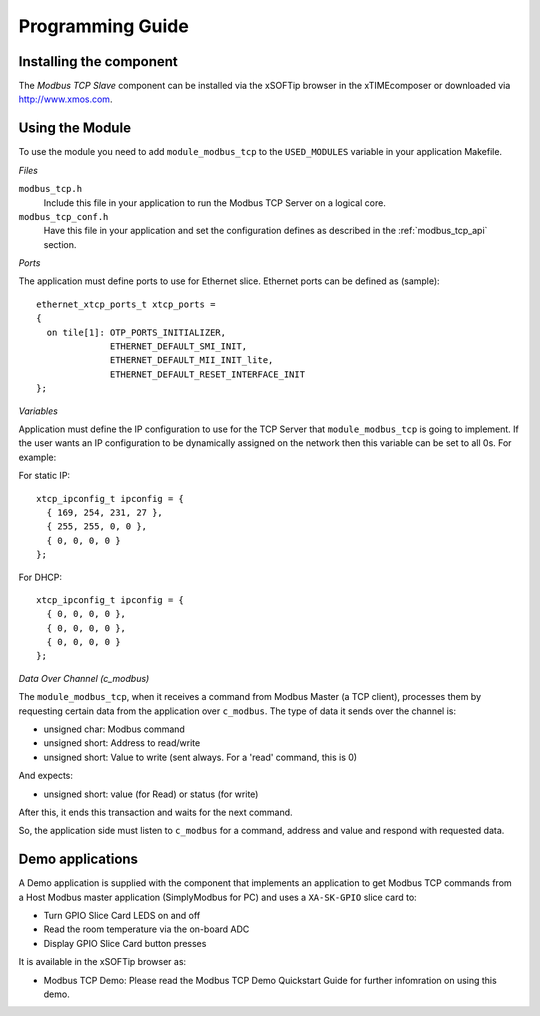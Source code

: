 Programming Guide=================Installing the component------------------------The *Modbus TCP Slave* component can be installed via the xSOFTip browser in the xTIMEcomposer or downloaded via http://www.xmos.com.Using the Module----------------To use the module you need to add ``module_modbus_tcp`` to the ``USED_MODULES`` variable in your application Makefile.*Files*``modbus_tcp.h``   Include this file in your application to run the Modbus TCP Server on a logical core.``modbus_tcp_conf.h``   Have this file in your application and set the configuration defines as described in the :ref:`modbus_tcp_api` section.*Ports*The application must define ports to use for Ethernet slice. Ethernet ports can be defined as (sample)::    ethernet_xtcp_ports_t xtcp_ports =   {     on tile[1]: OTP_PORTS_INITIALIZER,                 ETHERNET_DEFAULT_SMI_INIT,                 ETHERNET_DEFAULT_MII_INIT_lite,                 ETHERNET_DEFAULT_RESET_INTERFACE_INIT   };  *Variables*Application must define the IP configuration to use for the TCP Server that ``module_modbus_tcp`` is going to implement. If the user wants an IP configuration to be dynamically assigned on the network then this variable can be set to all 0s. For example:For static IP::      xtcp_ipconfig_t ipconfig = {     { 169, 254, 231, 27 },     { 255, 255, 0, 0 },     { 0, 0, 0, 0 }   };For DHCP::      xtcp_ipconfig_t ipconfig = {     { 0, 0, 0, 0 },     { 0, 0, 0, 0 },     { 0, 0, 0, 0 }   };   *Data Over Channel (c_modbus)*The ``module_modbus_tcp``, when it receives a command from Modbus Master (a TCP client), processes them by requesting certain data from the application over ``c_modbus``. The type of data it sends over the channel is:- unsigned char: Modbus command- unsigned short: Address to read/write- unsigned short: Value to write (sent always. For a 'read' command, this is 0)And expects:- unsigned short: value (for Read) or status (for write) After this, it ends this transaction and waits for the next command. So, the application side must listen to ``c_modbus`` for a command, address and value and respond with requested data.   Demo applications-----------------A Demo application is supplied with the component that implements an application to get Modbus TCP commands from a Host Modbus master application (SimplyModbus for PC) and uses a ``XA-SK-GPIO`` slice card to:- Turn GPIO Slice Card LEDS on and off- Read the room temperature via the on-board ADC- Display GPIO Slice Card button pressesIt is available in the xSOFTip browser as:- Modbus TCP Demo: Please read the Modbus TCP Demo Quickstart Guide for further infomration on using this demo.